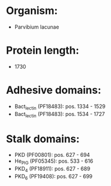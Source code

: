 * Organism:
- Parvibium lacunae
* Protein length:
- 1730
* Adhesive domains:
- Bact_lectin (PF18483): pos. 1334 - 1529
- Bact_lectin (PF18483): pos. 1534 - 1727
* Stalk domains:
- PKD (PF00801): pos. 627 - 694
- He_PIG (PF05345): pos. 533 - 616
- PKD_4 (PF18911): pos. 627 - 689
- PKD_6 (PF19408): pos. 627 - 699

